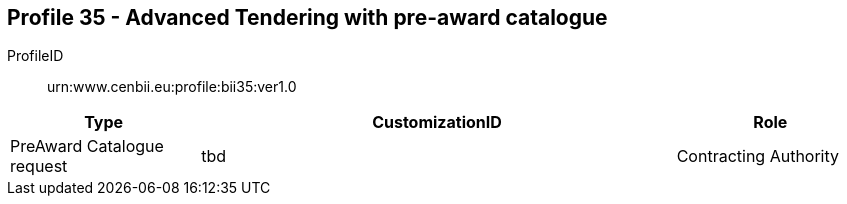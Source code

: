 
== Profile 35 - Advanced Tendering with pre-award catalogue

ProfileID::
urn:www.cenbii.eu:profile:bii35:ver1.0

[cols="2,5,2", options="header"]
|===
| Type
| CustomizationID
| Role

| PreAward Catalogue request
| tbd
| Contracting Authority
|===
